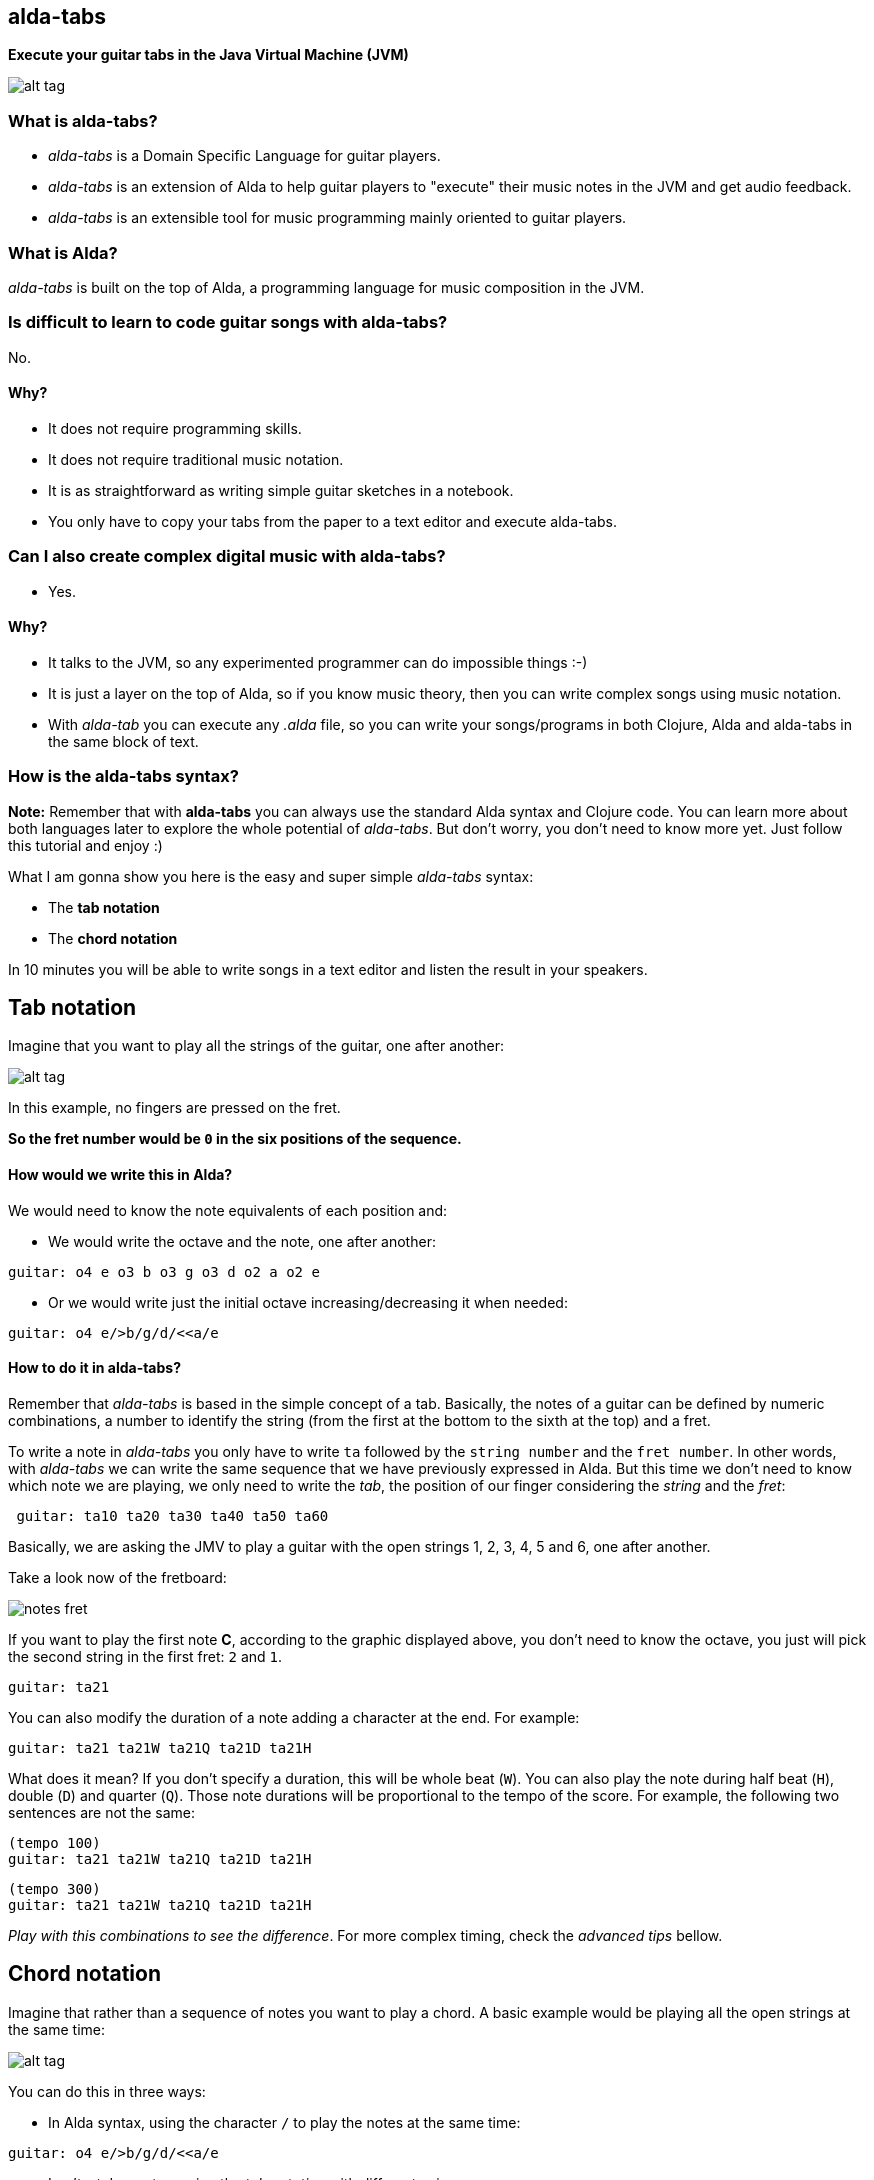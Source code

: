 [[alda-tabs]]
alda-tabs
---------

*Execute your guitar tabs in the Java Virtual Machine (JVM)*

image:https://raw.githubusercontent.com/dgrmunch/alda-tabs/master/img/alda-tabs.png[alt
tag]

[[what-is-alda-tabs]]
What is alda-tabs?
~~~~~~~~~~~~~~~~~~

* _alda-tabs_ is a Domain Specific Language for guitar players.
* _alda-tabs_ is an extension of Alda to help guitar players to
"execute" their music notes in the JVM and get audio feedback.
* _alda-tabs_ is an extensible tool for music programming mainly
oriented to guitar players.

[[what-is-alda]]
What is Alda?
~~~~~~~~~~~~~

_alda-tabs_ is built on the top of Alda, a programming language for
music composition in the JVM.

[[is-difficult-to-learn-to-code-guitar-songs-with-alda-tabs]]
Is difficult to learn to code guitar songs with alda-tabs?
~~~~~~~~~~~~~~~~~~~~~~~~~~~~~~~~~~~~~~~~~~~~~~~~~~~~~~~~~~

No.

[[why]]
Why?
^^^^

* It does not require programming skills.
* It does not require traditional music notation.
* It is as straightforward as writing simple guitar sketches in a
notebook.
* You only have to copy your tabs from the paper to a text editor and
execute alda-tabs.

[[can-i-also-create-complex-digital-music-with-alda-tabs]]
Can I also create complex digital music with alda-tabs?
~~~~~~~~~~~~~~~~~~~~~~~~~~~~~~~~~~~~~~~~~~~~~~~~~~~~~~~

* Yes.

[[why-1]]
Why?
^^^^

* It talks to the JVM, so any experimented programmer can do impossible
things :-)
* It is just a layer on the top of Alda, so if you know music theory,
then you can write complex songs using music notation.
* With _alda-tab_ you can execute any _.alda_ file, so you can write
your songs/programs in both Clojure, Alda and alda-tabs in the same
block of text.

[[how-is-the-alda-tabs-syntax]]
How is the alda-tabs syntax?
~~~~~~~~~~~~~~~~~~~~~~~~~~~~

*Note:* Remember that with *alda-tabs* you can always use the standard
Alda syntax and Clojure code. You can learn more about both languages
later to explore the whole potential of __alda-tabs__. But don't worry,
you don't need to know more yet. Just follow this tutorial and enjoy :)

What I am gonna show you here is the easy and super simple _alda-tabs_
syntax:

* The *tab notation*
* The *chord notation*

In 10 minutes you will be able to write songs in a text editor and
listen the result in your speakers.

[[tab-notation]]
Tab notation
------------

Imagine that you want to play all the strings of the guitar, one after
another:

image:https://raw.githubusercontent.com/dgrmunch/alda-tabs/master/img/score1.png[alt
tag]

In this example, no fingers are pressed on the fret.

*So the fret number would be `0` in the six positions of the sequence.*

[[how-would-we-write-this-in-alda]]
How would we write this in Alda?
^^^^^^^^^^^^^^^^^^^^^^^^^^^^^^^^

We would need to know the note equivalents of each position and:

 *  We would write the octave and the note, one after another:

....
guitar: o4 e o3 b o3 g o3 d o2 a o2 e
....

 *  Or we would write just the initial octave increasing/decreasing it
when needed:

....
guitar: o4 e/>b/g/d/<<a/e
....

[[how-to-do-it-in-alda-tabs]]
How to do it in alda-tabs?
^^^^^^^^^^^^^^^^^^^^^^^^^^

Remember that _alda-tabs_ is based in the simple concept of a tab.
Basically, the notes of a guitar can be defined by numeric combinations,
a number to identify the string (from the first at the bottom to the
sixth at the top) and a fret.

To write a note in _alda-tabs_ you only have to write `ta` followed by
the `string number` and the `fret number`. In other words, with
_alda-tabs_ we can write the same sequence that we have previously
expressed in Alda. But this time we don't need to know which note we are
playing, we only need to write the __tab__, the position of our finger
considering the _string_ and the __fret__:

....
 guitar: ta10 ta20 ta30 ta40 ta50 ta60
....

Basically, we are asking the JMV to play a guitar with the open strings 1, 2, 3, 4, 5 and 6, one after another.

Take a look now of the fretboard:

image:https://raw.githubusercontent.com/dgrmunch/alda-tabs/master/img/notes-fret.png[]

If you want to play the first note *C*, according to the graphic displayed above, you don't need to know the octave, you just will pick the second string in the first fret: `2` and `1`.
....

guitar: ta21
....

You can also modify the duration of a note adding a character at the
end. For example:

....
guitar: ta21 ta21W ta21Q ta21D ta21H
....

What does it mean? If you don't specify a duration, this will be whole
beat (`W`). You can also play the note during half beat (`H`), double (`D`)
and quarter (`Q`). Those note durations will be proportional to the tempo
of the score. For example, the following two sentences are not the same:

....
(tempo 100)
guitar: ta21 ta21W ta21Q ta21D ta21H
....

....
(tempo 300)
guitar: ta21 ta21W ta21Q ta21D ta21H
....

__Play with this combinations to see the difference__. For more complex
timing, check the _advanced tips_ bellow.

[[chord-notation]]
Chord notation
--------------

Imagine that rather than a sequence of notes you want to play a chord. A
basic example would be playing all the open strings at the same time:

image:https://raw.githubusercontent.com/dgrmunch/alda-tabs/master/img/score2.png[alt
tag]

You can do this in three ways:

* In Alda syntax, using the character `/` to play the notes at the same
time:

....
guitar: o4 e/>b/g/d/<<a/e
....

* In _alta-tabs_ syntax, using the _tab notation_ with different voices:

....
guitar: V1: ta10 V2: ta20 V3: ta30 V4: ta40 V5: ta50 V6: ta60
....

* In _alta-tabs_ syntax, but using the **chord notation**:

....
guitar: (c 0 0 0 0 0 0 W)
....

As you can see, the chord notation is just a Clojure function _c_ with
seven parameters, the fret of each one of the six strings and the
duration of the chord.

For example, the D chord would be

....
(c 2 3 2 0 x x W)
....

image:https://raw.githubusercontent.com/dgrmunch/alda-tabs/master/img/re.png[alt
tag]

You can also use the _chord notation_ to play single notes. For example,
the two following sequences are exactly the same:

....
# alta-tab syntax

ta10 ta20 ta30 ta40 ta50 ta60

# alda-tab chord syntax

(c 0 x x x x x W)
(c x 0 x x x x W)
(c x x 0 x x x W)
(c x x x 0 x x W)
(c x x x x 0 x W)
(c x x x x x 0 W)
....

[[advanced-tips]]
Advanced tips
~~~~~~~~~~~~~

You can play tabs with specific durations, in seconds or milliseconds by
using the function **t**. In this case you should write the number of
the string, followed by a dot and the fret. Add the end, you should
express in String format ("") the duration you want.

....
guitar: (t 1.0 "2s") (t 2.0 "10ms") (t 2.2 "100ms")
....

You can do the same with your chords:

....
guitar: (c 0 x 1 2 2 x "5s")
....

[[how-can-i-install-alta-tabs]]
How can I install alta-tabs?
~~~~~~~~~~~~~~~~~~~~~~~~~~~~

*  Follow the https://github.com/alda-lang/alda[steps to install Alda].
*  Clone this repo and open the folder `alda-tabs` in your terminal.
*  Run the Alda server with `alda up`.

* Create a simple text file, write your song using the alda-tabs
syntax and save it.
*  Execute `./alda-tabs.sh` followed by the path of the file you want
to play.
*  Listen the result.
*  If you want to stop a song you can stop the alda server with
`alda down`.

NOTE: You can also play some scores (provided in the `/examples`
folder) and modify their content to explore different sounds.

== Examples
You can start exploring the potential of _alda-tabs_ with chords and arpeggios
with the *example #01*: `./alda-tabs.sh examples/01-guitartabs-example.alda`

Try to compose _mathematical songs_ extending _Alda_ and _alda-tabs_
with __Clojure__. See the *example #02*:

`./alda-tabs.sh examples/02-pi.alda`

You can also see how beautiful songs with multiple instruments can be
written with Alda with the *example #03*:

`./alda-tabs.sh examples/03-hope-for-future-ext.alda`
